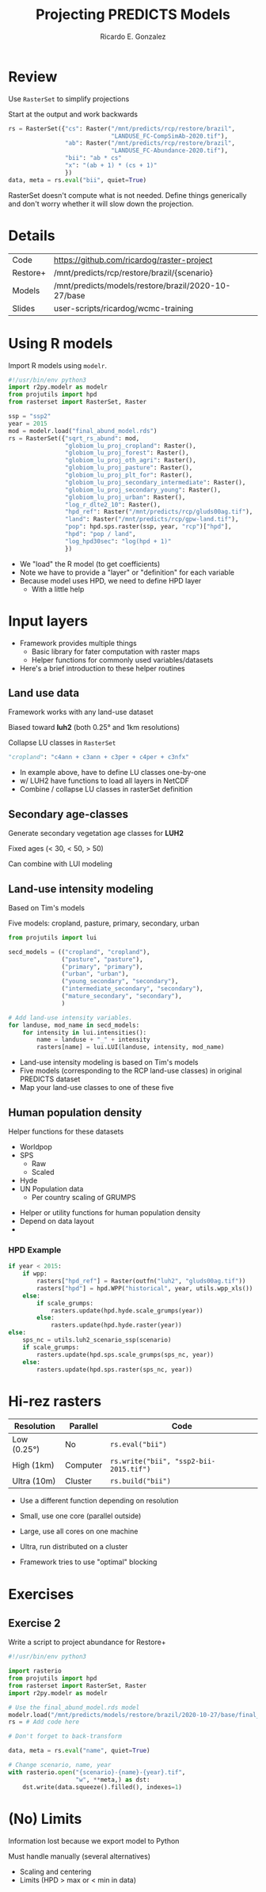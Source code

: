 #+TITLE: Projecting PREDICTS Models
#+AUTHOR: Ricardo E. Gonzalez
#+EMAIL: ricardog@ricardog.com

:PROPERTIES:
#+REVEAL_PLUGINS: (markdown notes zoom highlight)
#+REVEAL_REVEAL_JS_VERSION: 4
#+REVEAL_ROOT: https://cdn.jsdelivr.net/npm/reveal.js
#+REVEAL_THEME: moon
#+REVEAL_EXTRA_CSS: ./css/extra.css
:END:

#+OPTIONS: toc:1 reveal_keyboard:t timestamp:nil num:nil

* Review

Use ~RasterSet~ to simplify projections

Start at the output and work backwards

#+begin_src python
  rs = RasterSet({"cs": Raster("/mnt/predicts/rcp/restore/brazil",
                               "LANDUSE_FC-CompSimAb-2020.tif"),
                  "ab": Raster("/mnt/predicts/rcp/restore/brazil",
                               "LANDUSE_FC-Abundance-2020.tif"),
                  "bii": "ab * cs"
                  "x": "(ab + 1) * (cs + 1)"
                  })
  data, meta = rs.eval("bii", quiet=True)
#+end_src

#+begin_notes
RasterSet doesn't compute what is not needed.  Define things generically
and don't worry whether it will slow down the projection.
#+end_notes


* Details

|----------+------------------------------------------------------|
| Code     | https://github.com/ricardog/raster-project           |
| Restore+ | /mnt/predicts/rcp/restore/brazil/{scenario}          |
| Models   | /mnt/predicts/models/restore/brazil/2020-10-27/base |
| Slides   | user-scripts/ricardog/wcmc-training                  |
|----------+------------------------------------------------------|


* Using R models

Import R models using ~modelr~.

#+begin_src python
  #!/usr/bin/env python3
  import r2py.modelr as modelr
  from projutils import hpd
  from rasterset import RasterSet, Raster

  ssp = "ssp2"
  year = 2015
  mod = modelr.load("final_abund_model.rds")
  rs = RasterSet({"sqrt_rs_abund": mod,
                  "globiom_lu_proj_cropland": Raster(),
                  "globiom_lu_proj_forest": Raster(),
                  "globiom_lu_proj_oth_agri": Raster(),
                  "globiom_lu_proj_pasture": Raster(),
                  "globiom_lu_proj_plt_for": Raster(),
                  "globiom_lu_proj_secondary_intermediate": Raster(),
                  "globiom_lu_proj_secondary_young": Raster(),
                  "globiom_lu_proj_urban": Raster(),
                  "log_r_dlte2_10": Raster(),
                  "hpd_ref": Raster("/mnt/predicts/rcp/gluds00ag.tif"),
                  "land": Raster("/mnt/predicts/rcp/gpw-land.tif"),
                  "pop": hpd.sps.raster(ssp, year, "rcp")["hpd"],
                  "hpd": "pop / land",
                  "log_hpd30sec": "log(hpd + 1)"
                  })
#+end_src

#+begin_notes
- We "load" the R model (to get coefficients)
- Note we have to provide a "layer" or "definition" for each variable
- Because model uses HPD, we need to define HPD layer
  - With a little help
#+end_notes


* Input layers

#+begin_notes
- Framework provides multiple things
  - Basic library for fater computation with raster maps
  - Helper functions for commonly used variables/datasets
- Here's a brief introduction to these helper routines
#+end_notes


** Land use data

Framework works with any land-use dataset

Biased toward *luh2* (both 0.25° and 1km resolutions)

Collapse LU classes in ~RasterSet~

#+begin_src python
"cropland": "c4ann + c3ann + c3per + c4per + c3nfx"
#+end_src

#+begin_notes
- In example above, have to define LU classes one-by-one
- w/ LUH2 have functions to load all layers in NetCDF
- Combine / collapse LU classes in rasterSet definition
#+end_notes


** Secondary age-classes

Generate secondary vegetation age classes for *LUH2*

Fixed ages (< 30, < 50, > 50)

Can combine with LUI modeling


** Land-use intensity modeling

Based on Tim's models

Five models: cropland, pasture, primary, secondary, urban

#+begin_src python
  from projutils import lui

  secd_models = (("cropland", "cropland"),
                 ("pasture", "pasture"),
                 ("primary", "primary"),
                 ("urban", "urban"),
                 ("young_secondary", "secondary"),
                 ("intermediate_secondary", "secondary"),
                 ("mature_secondary", "secondary"),
                 )

  # Add land-use intensity variables.
  for landuse, mod_name in secd_models:
      for intensity in lui.intensities():
          name = landuse + "_" + intensity
          rasters[name] = lui.LUI(landuse, intensity, mod_name)
#+end_src

#+begin_notes
- Land-use intensity modeling is based on Tim's models
- Five models (corresponding to the RCP land-use classes) in original
  PREDICTS dataset
- Map your land-use classes to one of these five
#+end_notes


** Human population density

Helper functions for these datasets

- Worldpop
- SPS
  - Raw
  - Scaled
- Hyde
- UN Population data
  - Per country scaling of GRUMPS

#+begin_notes
- Helper or utility functions for human population density
- Depend on data layout
- 

#+end_notes


*** HPD Example

#+begin_src python
  if year < 2015:
      if wpp:
          rasters["hpd_ref"] = Raster(outfn("luh2", "gluds00ag.tif"))
          rasters["hpd"] = hpd.WPP("historical", year, utils.wpp_xls())
      else:
          if scale_grumps:
              rasters.update(hpd.hyde.scale_grumps(year))
          else:
              rasters.update(hpd.hyde.raster(year))
  else:
      sps_nc = utils.luh2_scenario_ssp(scenario)
      if scale_grumps:
          rasters.update(hpd.sps.scale_grumps(sps_nc, year))
      else:
          rasters.update(hpd.sps.raster(sps_nc, year))
#+end_src



* Hi-rez rasters

|-------------+----------+--------------------------------------|
| Resolution  | Parallel | Code                                 |
|-------------+----------+--------------------------------------|
| Low (0.25°) | No       | ~rs.eval("bii")~                       |
| High (1km)  | Computer | ~rs.write("bii", "ssp2-bii-2015.tif")~ |
| Ultra (10m) | Cluster  | ~rs.build("bii")~                      |
|-------------+----------+--------------------------------------|

#+begin_notes
- Use a different function depending on resolution
- Small, use one core (parallel outside)
- Large, use all cores on one machine
- Ultra, run distributed on a cluster

- Framework tries to use "optimal" blocking
#+end_notes


* Exercises
** Exercise 2
Write a script to project abundance for Restore+

#+begin_src python
  #!/usr/bin/env python3

  import rasterio
  from projutils import hpd
  from rasterset import RasterSet, Raster
  import r2py.modelr as modelr

  # Use the final_abund_model.rds model
  modelr.load("/mnt/predicts/models/restore/brazil/2020-10-27/base/final_abund_model.rds")
  rs = # Add code here

  # Don't forget to back-transform

  data, meta = rs.eval("name", quiet=True)

  # Change scenario, name, year
  with rasterio.open("{scenario}-{name}-{year}.tif",
                     "w", **meta,) as dst:
      dst.write(data.squeeze().filled(), indexes=1)
#+end_src

* (No) Limits
Information lost because we export model to Python

Must handle manually (several alternatives)

- Scaling and centering
- Limits (HPD > max or < min in data)
